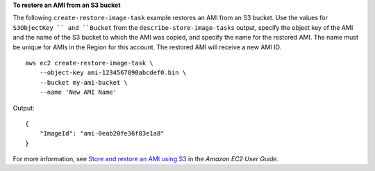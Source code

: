 **To restore an AMI from an S3 bucket**

The following ``create-restore-image-task`` example restores an AMI from an S3 bucket. Use the values for ``S3ObjectKey `` and ``Bucket`` from the ``describe-store-image-tasks`` output, specify the object key of the AMI and the name of the S3 bucket to which the AMI was copied, and specify the name for the restored AMI. The name must be unique for AMIs in the Region for this account. The restored AMI will receive a new AMI ID. ::

    aws ec2 create-restore-image-task \
        --object-key ami-1234567890abcdef0.bin \
        --bucket my-ami-bucket \
        --name 'New AMI Name'

Output::

    {
        "ImageId": "ami-0eab20fe36f83e1a8"
    }

For more information, see `Store and restore an AMI using S3 <https://docs.aws.amazon.com/AWSEC2/latest/UserGuide/ami-store-restore.html>`__ in the *Amazon EC2 User Guide*.
